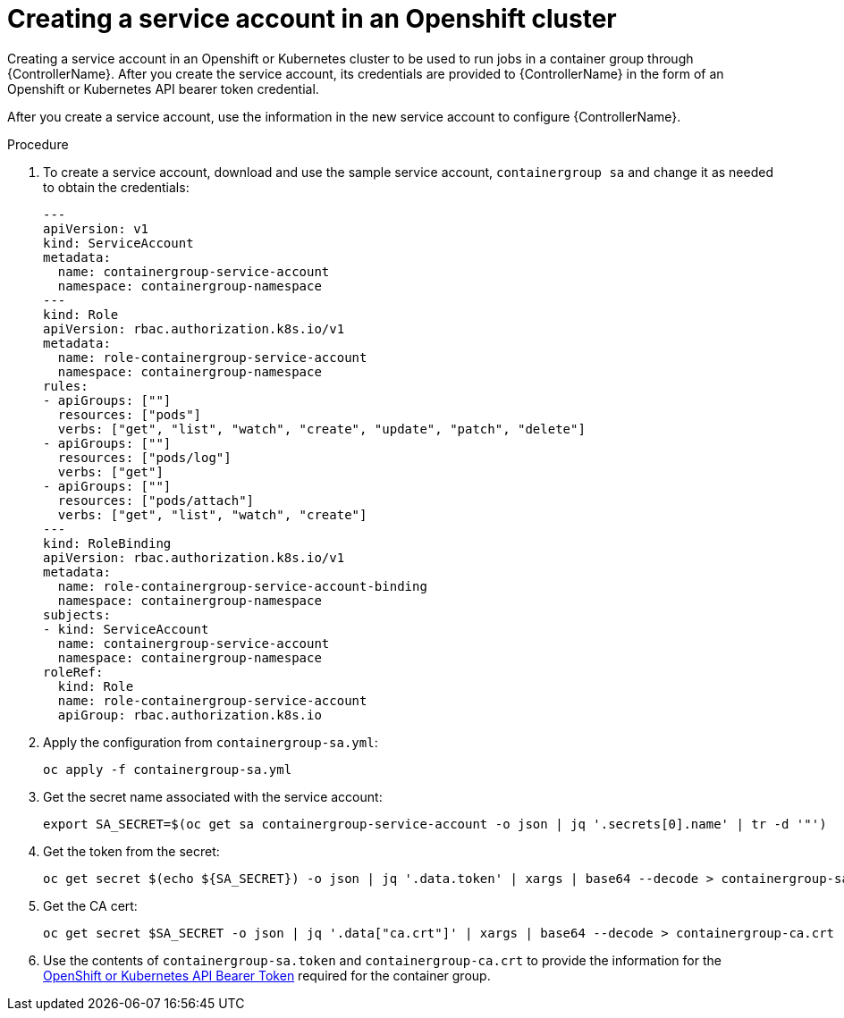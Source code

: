 [id="proc-controller-credential-create-openshift-account"]

= Creating a service account in an Openshift cluster

Creating a service account in an Openshift or Kubernetes cluster  to be used to run jobs in a container group through {ControllerName}. 
After you create the service account, its credentials are provided to {ControllerName} in the form of an Openshift or Kubernetes API bearer token credential. 

After you create a service account, use the information in the new service account to configure {ControllerName}.

.Procedure
. To create a service account, download and use the sample service account, `containergroup sa` and change it as needed to obtain the credentials:
+
[literal, options="nowrap" subs="+attributes"]
----
---
apiVersion: v1
kind: ServiceAccount
metadata:
  name: containergroup-service-account
  namespace: containergroup-namespace
---
kind: Role
apiVersion: rbac.authorization.k8s.io/v1
metadata:
  name: role-containergroup-service-account
  namespace: containergroup-namespace
rules:
- apiGroups: [""]
  resources: ["pods"]
  verbs: ["get", "list", "watch", "create", "update", "patch", "delete"]
- apiGroups: [""]
  resources: ["pods/log"]
  verbs: ["get"]
- apiGroups: [""]
  resources: ["pods/attach"]
  verbs: ["get", "list", "watch", "create"]
---
kind: RoleBinding
apiVersion: rbac.authorization.k8s.io/v1
metadata:
  name: role-containergroup-service-account-binding
  namespace: containergroup-namespace
subjects:
- kind: ServiceAccount
  name: containergroup-service-account
  namespace: containergroup-namespace
roleRef:
  kind: Role
  name: role-containergroup-service-account
  apiGroup: rbac.authorization.k8s.io
----
+
. Apply the configuration from `containergroup-sa.yml`:
+
[literal, options="nowrap" subs="+attributes"]
----
oc apply -f containergroup-sa.yml
----
. Get the secret name associated with the service account:
+
[literal, options="nowrap" subs="+attributes"]
----
export SA_SECRET=$(oc get sa containergroup-service-account -o json | jq '.secrets[0].name' | tr -d '"')
----
. Get the token from the secret:
+
[literal, options="nowrap" subs="+attributes"]
----
oc get secret $(echo ${SA_SECRET}) -o json | jq '.data.token' | xargs | base64 --decode > containergroup-sa.token
----
. Get the CA cert:
+
[literal, options="nowrap" subs="+attributes"]
----
oc get secret $SA_SECRET -o json | jq '.data["ca.crt"]' | xargs | base64 --decode > containergroup-ca.crt
----
. Use the contents of `containergroup-sa.token` and `containergroup-ca.crt` to provide the information for the xref:ref-controller-credential-openShift[OpenShift or Kubernetes API Bearer Token] required for the container group.

 